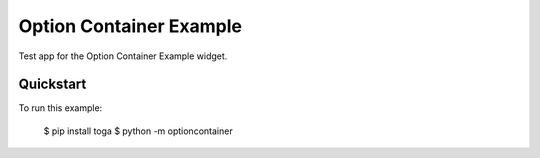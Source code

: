 Option Container Example
========================

Test app for the Option Container Example widget.

Quickstart
~~~~~~~~~~

To run this example:

    $ pip install toga
    $ python -m optioncontainer
